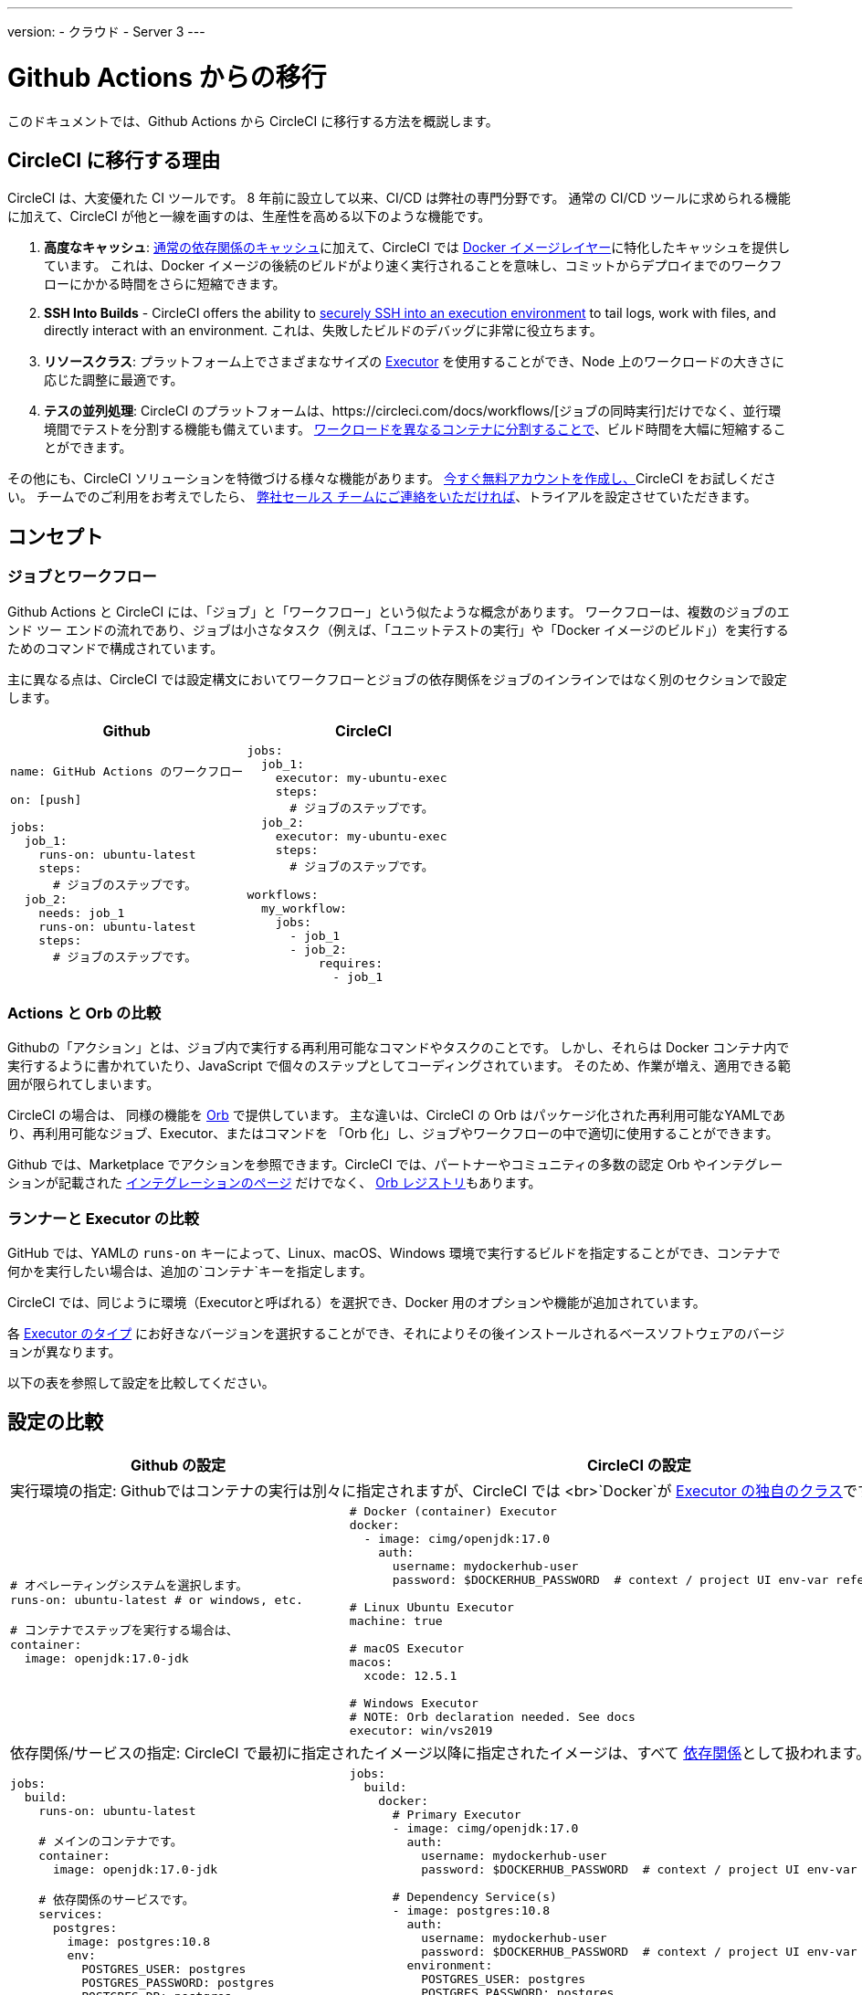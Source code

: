 ---
version:
- クラウド
- Server 3
---


= Github Actions からの移行
:page-layout: classic-docs
:page-liquid:
:page-description: An overview of how to migrate from Github Actions to CircleCI.
:icons: font
:toc: macro
:toc-title:

このドキュメントでは、Github Actions から CircleCI に移行する方法を概説します。

[#why-migrate-to-circleci]
== CircleCI に移行する理由

CircleCI は、大変優れた CI ツールです。 8 年前に設立して以来、CI/CD は弊社の専門分野です。 通常の CI/CD ツールに求められる機能に加えて、CircleCI が他と一線を画すのは、生産性を高める以下のような機能です。

1. *高度なキャッシュ*: https://circleci.com/docs/caching/#full-example-of-saving-and-restoring-cache[通常の依存関係のキャッシュ]に加えて、CircleCI では https://circleci.com/docs/docker-layer-caching/[Docker イメージレイヤー]に特化したキャッシュを提供しています。 これは、Docker イメージの後続のビルドがより速く実行されることを意味し、コミットからデプロイまでのワークフローにかかる時間をさらに短縮できます。
2. **SSH Into Builds** - CircleCI offers the ability to https://circleci.com/docs/ssh-access-jobs/[securely SSH into an execution environment] to tail logs, work with files, and directly interact with an environment. これは、失敗したビルドのデバッグに非常に役立ちます。
3. *リソースクラス*: プラットフォーム上でさまざまなサイズの https://circleci.com/docs/optimizations/#resource-class[Executor] を使用することができ、Node 上のワークロードの大きさに応じた調整に最適です。
4. *テスの並列処理*: CircleCI のプラットフォームは、https://circleci.com/docs/workflows/[ジョブの同時実行]だけでなく、並行環境間でテストを分割する機能も備えています。
 https://circleci.com/docs/parallelism-faster-jobs/#using-the-circleci-cli-to-split-tests[ワークロードを異なるコンテナに分割することで]、ビルド時間を大幅に短縮することができます。

その他にも、CircleCI ソリューションを特徴づける様々な機能があります。 https://circleci.com/signup/[今すぐ無料アカウントを作成し、]CircleCI をお試しください。 チームでのご利用をお考えでしたら、 https://circleci.com/talk-to-us/?source-button=MigratingFromGithubActionsDoc[弊社セールス チームにご連絡をいただければ]、トライアルを設定させていただきます。

[#concepts]
== コンセプト

[#jobs-and-workflows]
=== ジョブとワークフロー

Github Actions と CircleCI には、「ジョブ」と「ワークフロー」という似たような概念があります。 ワークフローは、複数のジョブのエンド ツー エンドの流れであり、ジョブは小さなタスク（例えば、「ユニットテストの実行」や「Docker イメージのビルド」）を実行するためのコマンドで構成されています。

主に異なる点は、CircleCI では設定構文においてワークフローとジョブの依存関係をジョブのインラインではなく別のセクションで設定します。

[.table.table-striped.table-migrating-page.table-no-background]
[cols=2*, options="header", stripes=even]
[cols="50%,50%"]
|===
| Github | CircleCI

a|
[source, yaml]
----
name: GitHub Actions のワークフロー

on: [push]

jobs:
  job_1:
    runs-on: ubuntu-latest
    steps:
      # ジョブのステップです。
  job_2:
    needs: job_1
    runs-on: ubuntu-latest
    steps:
      # ジョブのステップです。

----

a|
[source, yaml]
----
jobs:
  job_1:
    executor: my-ubuntu-exec
    steps:
      # ジョブのステップです。
  job_2:
    executor: my-ubuntu-exec
    steps:
      # ジョブのステップです。

workflows:
  my_workflow:
    jobs:
      - job_1
      - job_2:
          requires:
            - job_1
----
|===

[#actions-vs-orbs]
=== Actions と Orb の比較
Githubの「アクション」とは、ジョブ内で実行する再利用可能なコマンドやタスクのことです。 しかし、それらは Docker コンテナ内で実行するように書かれていたり、JavaScript で個々のステップとしてコーディングされています。 そのため、作業が増え、適用できる範囲が限られてしまいます。

CircleCI の場合は、 同様の機能を https://circleci.com/docs/orb-intro/#section=configuration[Orb] で提供しています。 主な違いは、CircleCI の Orb はパッケージ化された再利用可能なYAMLであり、再利用可能なジョブ、Executor、またはコマンドを 「Orb 化」し、ジョブやワークフローの中で適切に使用することができます。

Github では、Marketplace でアクションを参照できます。CircleCI では、パートナーやコミュニティの多数の認定 Orb やインテグレーションが記載された https://circleci.com/integrations/[インテグレーションのページ] だけでなく、 https://circleci.com/developer/orbs[Orb レジストリ]もあります。

[#runners-vs-executors]
=== ランナーと Executor の比較
GitHub では、YAMLの `runs-on` キーによって、Linux、macOS、Windows 環境で実行するビルドを指定することができ、コンテナで何かを実行したい場合は、追加の`コンテナ`キーを指定します。

CircleCI では、同じように環境（Executorと呼ばれる）を選択でき、Docker 用のオプションや機能が追加されています。

各 https://circleci.com/docs/executor-intro/[Executor のタイプ] にお好きなバージョンを選択することができ、それによりその後インストールされるベースソフトウェアのバージョンが異なります。

以下の表を参照して設定を比較してください。

[#configuration-comparison]
== 設定の比較

[.table.table-striped.table-migrating-page]
[cols=2*, options="header,unbreakable,autowidth", stripes=even]
[cols="5,5"]
|===
| Github の設定 | CircleCI の設定

2+| 実行環境の指定:  Githubではコンテナの実行は別々に指定されますが、CircleCI では <br>`Docker`が https://circleci.com/docs/configuration-reference/#docker-machine-macos-windows-executor[Executor の独自のクラス]です。

a|
[source, yaml]
----
# オペレーティングシステムを選択します。
runs-on: ubuntu-latest # or windows, etc.

# コンテナでステップを実行する場合は、
container:
  image: openjdk:17.0-jdk
----

a|
[source, yaml]
----
# Docker (container) Executor
docker:
  - image: cimg/openjdk:17.0
    auth:
      username: mydockerhub-user
      password: $DOCKERHUB_PASSWORD  # context / project UI env-var reference

# Linux Ubuntu Executor
machine: true

# macOS Executor
macos:
  xcode: 12.5.1

# Windows Executor
# NOTE: Orb declaration needed. See docs
executor: win/vs2019

----

2+| 依存関係/サービスの指定:  CircleCI で最初に指定されたイメージ以降に指定されたイメージは、すべて https://circleci.com/docs/configuration-reference/#docker[依存関係]として扱われます。

a|
[source, yaml]
----
jobs:
  build:
    runs-on: ubuntu-latest

    # メインのコンテナです。
    container:
      image: openjdk:17.0-jdk

    # 依存関係のサービスです。
    services:
      postgres:
        image: postgres:10.8
        env:
          POSTGRES_USER: postgres
          POSTGRES_PASSWORD: postgres
          POSTGRES_DB: postgres
----

a|
[source, yaml]
----
jobs:
  build:
    docker:
      # Primary Executor
      - image: cimg/openjdk:17.0
        auth:
          username: mydockerhub-user
          password: $DOCKERHUB_PASSWORD  # context / project UI env-var reference

      # Dependency Service(s)
      - image: postgres:10.8
        auth:
          username: mydockerhub-user
          password: $DOCKERHUB_PASSWORD  # context / project UI env-var reference
        environment:
          POSTGRES_USER: postgres
          POSTGRES_PASSWORD: postgres
          POSTGRES_DB: postgres

----

2+| ジョブ内でhttps://circleci.com/docs/configuration-reference/#run[実行する]ステップの指定:  同じような機能ですが、構文が異なります。

a|
[source, yaml]
----
jobs:
  build:
    # ここでランナーを設定します。

    steps:
      - name: Gradle でビルド
        run: ./gradlew build
----

a|
[source, yaml]
----
jobs:
  build:
    # ここで Executor を設定します。

    steps:
      - run:
          name: Gradle でビルド
          command: ./gradlew build
----

2+| 共有タスクの利用 (Github ならアクション、CircleCIなら Orb): CircleCIでは、<br>最初に Orb を宣言し、https://circleci.com/docs/configuration-reference/#orbs-requires-version-21[設定で名前によりその Orb を参照します]。これは Python や JavaScript のインポートに似た概念です。

a|
[source, yaml]
----
jobs:
  build:
    # ここでランナーを設定します。

    steps:
      - name: Slack の通知
        uses: rtCamp/action-slack-notify@v1.0.0
        env:
          SLACK_COLOR: '#32788D'
          SLACK_MESSAGE: 'Tests passed'
          SLACK_TITLE: Slack Notify GA
          SLACK_USERNAME: Bobby
          SLACK_WEBHOOK: # WEBHOOK

----

a|
[source, yaml]
----
orbs:
  slack-orb: circleci/slack@3.4.0

jobs:
  build:
    # ここで Executor を設定します。

    steps:
      - slack-orb/notify:
          color: '#32788D'
          message: Tests passed
          title: Testing Slack Orb
          author_name: Bobby
          webhook: # WEBHOOK
----

2+| ワークフローでの条件付きステップの使用: CircleCIでは、https://circleci.com/docs/configuration-reference/#the-when-attribute[ステップの基本的な条件]（例: on_success (デフォルト)、
on_success、on_failure）だけでなく、パラメーターに基づいた https://circleci.com/docs/configuration-reference/#the-when-step-requires-version-21[条件付きのステップ] を提供しています。 また、https://circleci.com/docs/reusing-config/#using-the-parameters-declaration[条件付きのジョブ]も提供しており、条件付きのパラメーター化されたワークフローとパイプラインが 現在https://github.com/CircleCI-Public/api-preview-docs/blob/master/docs/conditional-workflows.md[プレビュー中]です。

a|
[source, yaml]
----
jobs:
  build:
    # ここで環境を設定します。

    steps:
      - name: 失敗したステップ
        run: echo "Failed step"
        if: failure()
      - name: 常に実行するステップ
        run: echo "Always step"
        if: always()
----

a|
[source, yaml]
----
jobs:
  build:
    # ここで Executor を設定します。

    steps:
      - run:
          name: 失敗したステップ
          command: echo "Failed step"
          when: on_fail
      - run:
          name: 常に実行するステップ
          command: echo "Always step"
          when: always
----
|===

For more configuration examples on CircleCI, visit our <<examples-and-guides-overview#, Examples and Guides Overview>> and <<example-configs#, Example Projects>> pages.

Github Actions と CircleCI の設定は似ているため、ジョブやワークフローの移行は非常に簡単です。 しかし、移行を成功させる可能性を高めるために、アイテムを以下の順序で移行することをお勧めします。

. https://circleci.com/docs/concepts/#section=getting-started[ジョブ、ステップ、ワークフロー]
. https://circleci.com/docs/workflows/[より高度なワークフローとジョブの依存関係の設定]
. https://circleci.com/docs/orb-intro/[Orb へのアクション]  (レジストリは https://circleci.com/developer/orbs?filterBy=all[こちら]）
. https://circleci.com/docs/optimizations/#section=projects[キャッシュ、ワークスペース、並列実行などの最適化]
